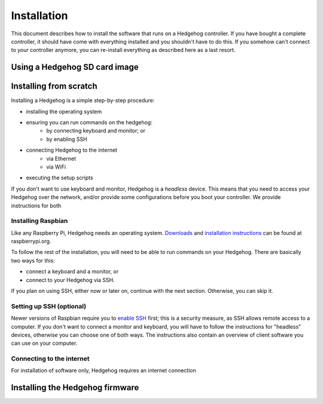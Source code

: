 Installation
============

This document describes how to install the software that runs on a Hedgehog controller.
If you have bought a complete controller, it should have come with everything installed and you shouldn't have to do this.
If you somehow can't connect to your controller anymore, you can re-install everything as described here as a last resort.

Using a Hedgehog SD card image
^^^^^^^^^^^^^^^^^^^^^^^^^^^^^^

.. todo:: link to complete Hedgehog SD card images

Installing from scratch
^^^^^^^^^^^^^^^^^^^^^^^

Installing a Hedgehog is a simple step-by-step procedure:

- installing the operating system
- ensuring you can run commands on the hedgehog:
    - by connecting keyboard and monitor; or
    - by enabling SSH
- connecting Hedgehog to the internet
    - via Ethernet
    - via WiFi
- executing the setup scripts

If you don't want to use keyboard and monitor, Hedgehog is a *headless* device.
This means that you need to access your Hedgehog over the network, and/or provide some configurations before you boot your controller.
We provide instructions for both

Installing Raspbian
-------------------

Like any Raspberry Pi, Hedgehog needs an operating system.
Downloads_ and `installation instructions`_ can be found at raspberrypi.org.

To follow the rest of the installation, you will need to be able to run commands on your Hedgehog.
There are basically two ways for this:

- connect a keyboard and a monitor, or
- connect to your Hedgehog via SSH.

If you plan on using SSH, either now or later on, continue with the next section.
Otherwise, you can skip it.

.. _Downloads: https://www.raspberrypi.org/downloads/raspbian/
.. _installation instructions: https://www.raspberrypi.org/documentation/installation/installing-images/README.md

Setting up SSH (optional)
-------------------------

Newer versions of Raspbian require you to `enable SSH`_ first; this is a security measure, as SSH allows remote access to a computer.
If you don't want to connect a monitor and keyboard, you will have to follow the instructions for "headless" devices,
otherwise you can choose one of both ways.
The instructions also contain an overview of client software you can use on your computer.

.. _enable SSH: https://www.raspberrypi.org/documentation/remote-access/ssh/

Connecting to the internet
--------------------------

For installation of software only, Hedgehog requires an internet connection


Installing the Hedgehog firmware
^^^^^^^^^^^^^^^^^^^^^^^^^^^^^^^^
